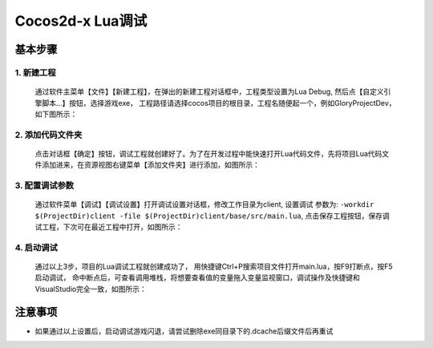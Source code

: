 Cocos2d-x Lua调试
===============================

----------
基本步骤
----------

1. 新建工程
***********
   通过软件主菜单【文件】【新建工程】，在弹出的新建工程对话框中，工程类型设置为Lua Debug, 然后点【自定义引擎脚本…】按钮，选择游戏exe，
   工程路径请选择cocos项目的根目录，工程名随便起一个，例如GloryProjectDev，如下图所示：

   |figure_1|

2. 添加代码文件夹
***********
   点击对话框【确定】按钮，调试工程就创建好了。为了在开发过程中能快速打开Lua代码文件，先将项目Lua代码文件添加进来，在资源视图右键菜单【添加文件夹】进行添加，如图所示：

   |figure_2a|

   |figure_2b|

3. 配置调试参数
***********
   通过软件菜单【调试】【调试设置】打开调试设置对话框，修改工作目录为client, 设置调试 参数为:
   ``-workdir $(ProjectDir)client -file $(ProjectDir)client/base/src/main.lua``,
   点击保存工程按钮，保存调试工程，下次可在最近工程中打开，如图所示：

   |figure_3|

4. 启动调试
***********
   通过以上3步，项目的Lua调试工程就创建成功了，
   用快捷键Ctrl+P搜索项目文件打开main.lua，按F9打断点，按F5启动调试，
   命中断点后，可查看调用堆栈，将想要查看值的变量拖入变量监视窗口，调试操作及快捷键和VisualStudio完全一致，如图所示：

   |figure_4a|

   |figure_4b|

------------------
注意事项
------------------

* 如果通过以上设置后，启动调试游戏闪退，请尝试删除exe同目录下的.dcache后缀文件后再重试

.. |figure_1| image:: ../img/c2s1_01.png
.. |figure_2a| image:: ../img/c2s1_02a.png
.. |figure_2b| image:: ../img/c2s1_02b.png
.. |figure_3| image:: ../img/c2s1_03.png
.. |figure_4a| image:: ../img/c2s1_04a.png
.. |figure_4b| image:: ../img/c2s1_04b.png

